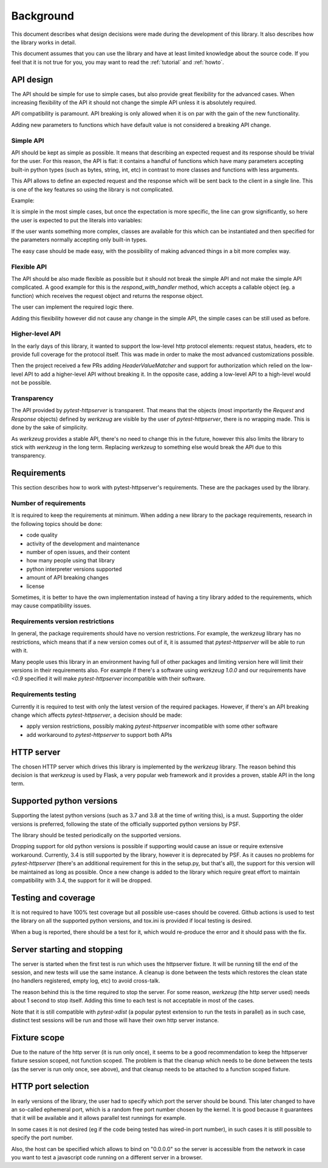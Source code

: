 .. _background:

Background
==========

This document describes what design decisions were made during the development
of this library. It also describes how the library works in detail.

This document assumes that you can use the library and have at least limited
knowledge about the source code. If you feel that it is not true for you, you
may want to read the :ref:`tutorial` and :ref:`howto`.


API design
----------

The API should be simple for use to simple cases, but also provide great
flexibility for the advanced cases. When increasing flexibility of the API it
should not change the simple API unless it is absolutely required.

API compatibility is paramount. API breaking is only allowed when it is on par
with the gain of the new functionality.

Adding new parameters to functions which have default value is not considered a
breaking API change.


Simple API
~~~~~~~~~~

API should be kept as simple as possible. It means that describing an expected
request and its response should be trivial for the user. For this reason, the
API is flat: it contains a handful of functions which have many parameters
accepting built-in python types (such as bytes, string, int, etc) in contrast
to more classes and functions with less arguments.

This API allows to define an expected request and the response which will be
sent back to the client in a single line. This is one of the key features so
using the library is not complicated.

Example:

.. literalinclude :: ../tests/examples/test_example_query_params1.py
   :language: python

It is simple in the most simple cases, but once the expectation is more
specific, the line can grow significantly, so here the user is expected to put
the literals into variables:

.. literalinclude :: ../tests/examples/test_example_query_params2.py
   :language: python

If the user wants something more complex, classes are available for this which
can be instantiated and then specified for the parameters normally accepting
only built-in types.

The easy case should be made easy, with the possibility of making advanced
things in a bit more complex way.

Flexible API
~~~~~~~~~~~~

The API should be also made flexible as possible but it should not break the
simple API and not make the simple API complicated. A good example for this is
the `respond_with_handler` method, which accepts a callable object (eg. a
function) which receives the request object and returns the response object.

The user can implement the required logic there.

Adding this flexibility however did not cause any change in the simple API, the
simple cases can be still used as before.


Higher-level API
~~~~~~~~~~~~~~~~

In the early days of this library, it wanted to support the low-level http
protocol elements: request status, headers, etc to provide full coverage for the
protocol itself. This was made in order to make the most advanced customizations
possible.

Then the project received a few PRs adding `HeaderValueMatcher` and support for
authorization which relied on the low-level API to add a higher-level API
without breaking it. In the opposite case, adding a low-level API to a
high-level would not be possible.

Transparency
~~~~~~~~~~~~

The API provided by *pytest-httpserver* is transparent. That means that the
objects (most importantly the `Request` and `Response` objects) defined by
*werkzeug* are visible by the user of *pytest-httpserver*, there is no wrapping
made. This is done by the sake of simplicity.

As *werkzeug* provides a stable API, there's no need to change this in the
future, however this also limits the library to stick with *werkzeug* in the
long term. Replacing *werkzeug* to something else would break the API due to
this transparency.

Requirements
------------

This section describes how to work with pytest-httpserver's requirements.
These are the packages used by the library.

Number of requirements
~~~~~~~~~~~~~~~~~~~~~~

It is required to keep the requirements at minimum. When adding a new library to
the package requirements, research in the following topics should be done:

* code quality
* activity of the development and maintenance
* number of open issues, and their content
* how many people using that library
* python interpreter versions supported
* amount of API breaking changes
* license

Sometimes, it is better to have the own implementation instead of having a tiny
library added to the requirements, which may cause compatibility issues.


Requirements version restrictions
~~~~~~~~~~~~~~~~~~~~~~~~~~~~~~~~~

In general, the package requirements should have no version restrictions. For
example, the *werkzeug* library has no restrictions, which means that if a new
version comes out of it, it is assumed that *pytest-httpserver* will be able to
run with it.

Many people uses this library in an environment having full of other packages
and limiting version here will limit their versions in their requirements also.
For example if there's a software using *werkzeug* `1.0.0` and our requirements
have `<0.9` specified it will make *pytest-httpserver* incompatible with their
software.


Requirements testing
~~~~~~~~~~~~~~~~~~~~

Currently it is required to test with only the latest version of the required
packages. However, if there's an API breaking change which affects
*pytest-httpserver*, a decision should be made:

* apply version restrictions, possibly making *pytest-httpserver* incompatible
  with some other software

* add workaround to *pytest-httpserver* to support both APIs


HTTP server
-----------

The chosen HTTP server which drives this library is implemented by the *werkzeug*
library. The reason behind this decision is that *werkzeug* is used by Flask, a
very popular web framework and it provides a proven, stable API in the long
term.

Supported python versions
-------------------------

Supporting the latest python versions (such as 3.7 and 3.8 at the time of
writing this), is a must. Supporting the older versions is preferred, following
the state of the officially supported python versions by PSF.

The library should be tested periodically on the supported versions.

Dropping support for old python versions is possible if supporting would cause
an issue or require extensive workaround. Currently, 3.4 is still supported by
the library, however it is deprecated by PSF. As it causes no problems for
*pytest-httpserver* (there's an additional requirement for this in the setup.py,
but that's all), the support for this version will be maintained as long as
possible. Once a new change is added to the library which require great effort
to maintain compatibility with 3.4, the support for it will be dropped.


Testing and coverage
--------------------

It is not required to have 100% test coverage but all possible use-cases should
be covered. Github actions is used to test the library on all the supported
python versions, and tox.ini is provided if local testing is desired.

When a bug is reported, there should be a test for it, which would re-produce
the error and it should pass with the fix.

Server starting and stopping
----------------------------

The server is started when the first test is run which uses the httpserver
fixture. It will be running till the end of the session, and new tests will use
the same instance. A cleanup is done between the tests which restores the clean
state (no handlers registered, empty log, etc) to avoid cross-talk.

The reason behind this is the time required to stop the server. For some reason,
*werkzeug* (the http server used) needs about 1 second to stop itself. Adding this
time to each test is not acceptable in most of the cases.

Note that it is still compatible with *pytest-xdist* (a popular pytest extension
to run the tests in parallel) as in such case, distinct test sessions will be
run and those will have their own http server instance.


Fixture scope
-------------

Due to the nature of the http server (it is run only once), it seems to be a
good recommendation to keep the httpserver fixture session scoped, not function
scoped. The problem is that the cleanup which needs to be done between the
tests (as the server is run only once, see above), and that cleanup needs to be
attached to a function scoped fixture.

HTTP port selection
-------------------

In early versions of the library, the user had to specify which port the server
should be bound. This later changed to have an so-called ephemeral port, which
is a random free port number chosen by the kernel. It is good because it
guarantees that it will be available and it allows parallel test runnings for
example.

In some cases it is not desired (eg if the code being tested has wired-in port
number), in such cases it is still possible to specify the port number.

Also, the host can be specified which allows to bind on "0.0.0.0" so the server
is accessible from the network in case you want to test a javascript code
running on a different server in a browser.
